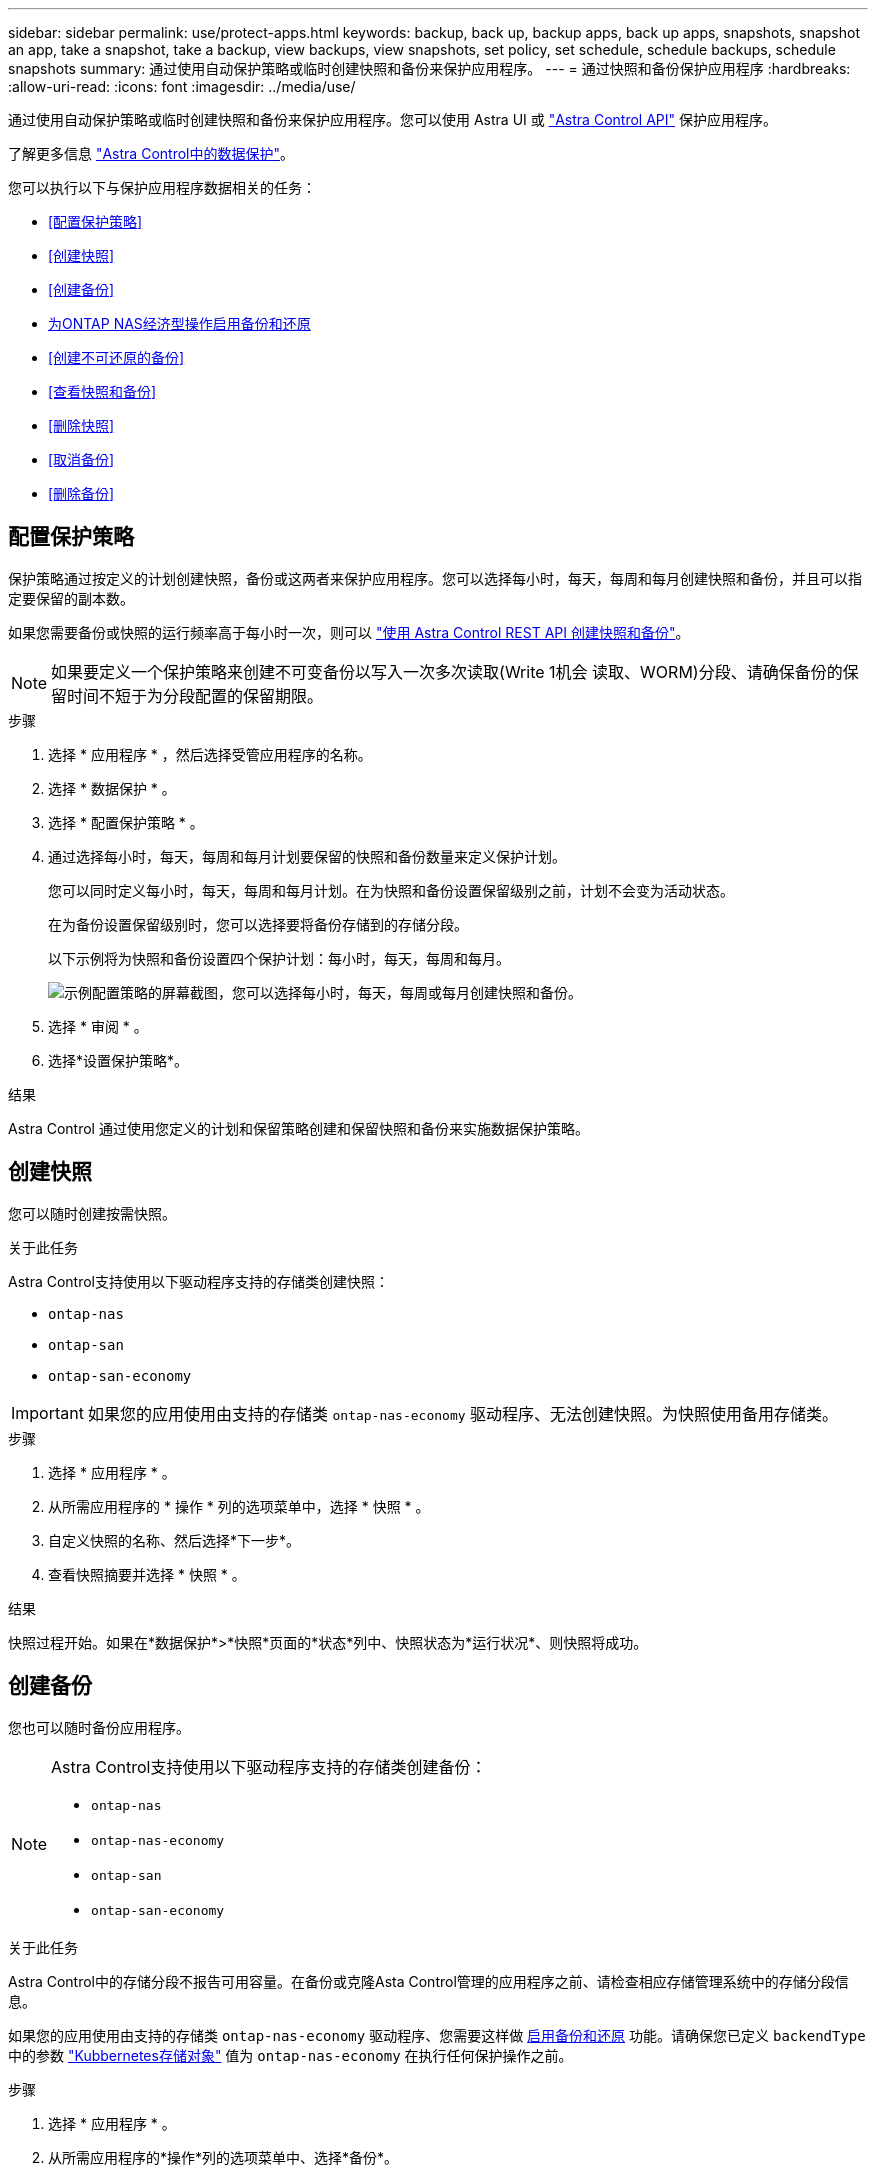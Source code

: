 ---
sidebar: sidebar 
permalink: use/protect-apps.html 
keywords: backup, back up, backup apps, back up apps, snapshots, snapshot an app, take a snapshot, take a backup, view backups, view snapshots, set policy, set schedule, schedule backups, schedule snapshots 
summary: 通过使用自动保护策略或临时创建快照和备份来保护应用程序。 
---
= 通过快照和备份保护应用程序
:hardbreaks:
:allow-uri-read: 
:icons: font
:imagesdir: ../media/use/


[role="lead"]
通过使用自动保护策略或临时创建快照和备份来保护应用程序。您可以使用 Astra UI 或 https://docs.netapp.com/us-en/astra-automation/index.html["Astra Control API"^] 保护应用程序。

了解更多信息 link:../learn/data-protection.html["Astra Control中的数据保护"^]。

您可以执行以下与保护应用程序数据相关的任务：

* <<配置保护策略>>
* <<创建快照>>
* <<创建备份>>
* <<为ONTAP NAS经济型操作启用备份和还原>>
* <<创建不可还原的备份>>
* <<查看快照和备份>>
* <<删除快照>>
* <<取消备份>>
* <<删除备份>>




== 配置保护策略

保护策略通过按定义的计划创建快照，备份或这两者来保护应用程序。您可以选择每小时，每天，每周和每月创建快照和备份，并且可以指定要保留的副本数。

如果您需要备份或快照的运行频率高于每小时一次，则可以 https://docs.netapp.com/us-en/astra-automation/workflows/workflows_before.html["使用 Astra Control REST API 创建快照和备份"^]。


NOTE: 如果要定义一个保护策略来创建不可变备份以写入一次多次读取(Write 1机会 读取、WORM)分段、请确保备份的保留时间不短于为分段配置的保留期限。

.步骤
. 选择 * 应用程序 * ，然后选择受管应用程序的名称。
. 选择 * 数据保护 * 。
. 选择 * 配置保护策略 * 。
. 通过选择每小时，每天，每周和每月计划要保留的快照和备份数量来定义保护计划。
+
您可以同时定义每小时，每天，每周和每月计划。在为快照和备份设置保留级别之前，计划不会变为活动状态。

+
在为备份设置保留级别时，您可以选择要将备份存储到的存储分段。

+
以下示例将为快照和备份设置四个保护计划：每小时，每天，每周和每月。

+
image:screenshot-protection-policy.png["示例配置策略的屏幕截图，您可以选择每小时，每天，每周或每月创建快照和备份。"]

. 选择 * 审阅 * 。
. 选择*设置保护策略*。


.结果
Astra Control 通过使用您定义的计划和保留策略创建和保留快照和备份来实施数据保护策略。



== 创建快照

您可以随时创建按需快照。

.关于此任务
Astra Control支持使用以下驱动程序支持的存储类创建快照：

* `ontap-nas`
* `ontap-san`
* `ontap-san-economy`



IMPORTANT: 如果您的应用使用由支持的存储类 `ontap-nas-economy` 驱动程序、无法创建快照。为快照使用备用存储类。

.步骤
. 选择 * 应用程序 * 。
. 从所需应用程序的 * 操作 * 列的选项菜单中，选择 * 快照 * 。
. 自定义快照的名称、然后选择*下一步*。
. 查看快照摘要并选择 * 快照 * 。


.结果
快照过程开始。如果在*数据保护*>*快照*页面的*状态*列中、快照状态为*运行状况*、则快照将成功。



== 创建备份

您也可以随时备份应用程序。

ifdef::azure[]

[NOTE]
====
请注意在备份Azure NetApp Files 存储上托管的应用程序时如何处理存储空间。请参见 link:../learn/azure-storage.html#application-backups["应用程序备份"] 有关详细信息 ...

====
endif::azure[]

[NOTE]
====
Astra Control支持使用以下驱动程序支持的存储类创建备份：

* `ontap-nas`
* `ontap-nas-economy`
* `ontap-san`
* `ontap-san-economy`


====
.关于此任务
Astra Control中的存储分段不报告可用容量。在备份或克隆Asta Control管理的应用程序之前、请检查相应存储管理系统中的存储分段信息。

如果您的应用使用由支持的存储类 `ontap-nas-economy` 驱动程序、您需要这样做 <<为ONTAP NAS经济型操作启用备份和还原,启用备份和还原>> 功能。请确保您已定义 `backendType` 中的参数 https://docs.netapp.com/us-en/trident/trident-reference/objects.html#kubernetes-storageclass-objects["Kubbernetes存储对象"^] 值为 `ontap-nas-economy` 在执行任何保护操作之前。

.步骤
. 选择 * 应用程序 * 。
. 从所需应用程序的*操作*列的选项菜单中、选择*备份*。
. 自定义备份的名称。
. 选择是否从现有快照备份应用程序。如果选择此选项，则可以从现有快照列表中进行选择。
. 从存储分段列表中为备份选择一个目标分段。
. 选择 * 下一步 * 。
. 查看备份摘要并选择*备份*。


.结果
Astra Control 会创建应用程序的备份。

[NOTE]
====
* 如果网络发生中断或异常缓慢，备份操作可能会超时。这会导致备份失败。
* 如果需要取消正在运行的备份、请按照中的说明进行操作 <<取消备份>>。要删除备份、请等待备份完成、然后按照中的说明进行操作 <<删除备份>>。
* 在执行数据保护操作（克隆，备份，还原）并随后调整永久性卷大小后，在 UI 中显示新卷大小之前，最长会有 20 分钟的延迟。数据保护操作将在几分钟内成功完成，您可以使用存储后端的管理软件确认卷大小的更改。


====


== 为ONTAP NAS经济型操作启用备份和还原

Asta Control配置程序提供了备份和还原功能、可为使用的存储后端启用这些功能 `ontap-nas-economy` 存储类。

.开始之前
* 您已启用Astra Control配置程序或Astra Trdent。
* 您已在Astra Control中定义了一个应用程序。在您完成此操作步骤之前、此应用程序的保护功能将受限。
* 您已拥有 `ontap-nas-economy` 已选择作为存储后端的默认存储类。


.展开以了解配置步骤
[%collapsible]
====
. 在ONTAP存储后端执行以下操作：
+
.. 查找托管的SVM `ontap-nas-economy`应用程序的基于卷。
.. 登录到连接到创建卷的ONTAP的终端。
.. 隐藏SVM的Snapshot目录：
+

NOTE: 此更改会影响整个SVM。隐藏的目录将继续可访问。

+
[source, console]
----
nfs modify -vserver <svm name> -v3-hide-snapshot enabled
----
+

IMPORTANT: 验证ONTAP存储后端上的Snapshot目录是否已隐藏。如果未能隐藏此目录、可能会导致无法访问您的应用程序、尤其是在使用NFSv3的情况下。



. 在Asta Control配置程序或Asta Trdent中执行以下操作：
+
.. 为每个基于ONTAP NAS经济型且与应用程序关联的PV启用Snapshot目录：
+
[source, console]
----
tridentctl update volume <pv name> --snapshot-dir=true --pool-level=true -n trident
----
.. 确认已为每个关联PV启用Snapshot目录：
+
[source, console]
----
tridentctl get volume <pv name> -n trident -o yaml | grep snapshotDir
----
+
响应：

+
[listing]
----
snapshotDirectory: "true"
----


. 在Astra Control中、启用所有关联的快照目录后刷新应用程序、以便Astra Control识别更改后的值。


.结果
该应用程序已准备好使用Astra Control进行备份和还原。每个PVC还可供其他应用程序用于备份和恢复。

====


== 创建不可还原的备份

只要存储不可变备份的存储分段上的保留策略禁止、就无法修改、删除或覆盖该备份。您可以通过将应用程序备份到配置了保留策略的存储分段来创建不可配置的备份。请参见 link:../learn/data-protection.html#immutable-backups["数据保护"^] 了解有关使用不可配置备份的重要信息。

.开始之前
您需要使用保留策略配置目标存储分段。根据您使用的存储提供程序、执行此操作的方式会有所不同。有关详细信息、请参见存储提供程序文档：

* *Amazon Web Services*： https://docs.aws.amazon.com/AmazonS3/latest/userguide/object-lock-console.html["创建存储分段时启用S3对象锁定、并设置默认保留模式"g监管"和默认保留期限"^]。
* *Google Cloud*： https://cloud.google.com/storage/docs/using-bucket-lock["使用保留策略配置存储分段并指定保留期限"^]。
* *Microsoft Azure"： https://learn.microsoft.com/en-us/azure/storage/blobs/immutable-policy-configure-container-scope?tabs=azure-portal["在容器级别范围上使用基于时间的保留策略配置Blob存储分段"^]。
* * NetApp StorageGRID *： https://docs.netapp.com/us-en/storagegrid-117/tenant/creating-s3-bucket.html["创建存储分段时启用S3对象锁定、并将默认保留模式设置为"Compliance (合规性)"和默认保留期限"^]。



NOTE: Astra Control中的存储分段不报告可用容量。在备份或克隆Asta Control管理的应用程序之前、请检查相应存储管理系统中的存储分段信息。


IMPORTANT: 如果您的应用使用由支持的存储类 `ontap-nas-economy` 驱动程序、请确保您已定义 `backendType` 中的参数 https://docs.netapp.com/us-en/trident/trident-reference/objects.html#kubernetes-storageclass-objects["Kubbernetes存储对象"^] 值为 `ontap-nas-economy` 在执行任何保护操作之前。

.步骤
. 选择 * 应用程序 * 。
. 从所需应用程序的*操作*列的选项菜单中、选择*备份*。
. 自定义备份的名称。
. 选择是否从现有快照备份应用程序。如果选择此选项，则可以从现有快照列表中进行选择。
. 从存储分段列表中为备份选择一个目标分段。一次写入、多次读取(WORM)存储分段的状态在存储分段名称旁边显示为"已锁定"。
+

NOTE: 如果存储分段类型不受支持、则在将鼠标悬停在存储分段上或选择存储分段时会指示此情况。

. 选择 * 下一步 * 。
. 查看备份摘要并选择*备份*。


.结果
Astra Control可为应用程序创建不可移动的备份。

[NOTE]
====
* 如果网络发生中断或异常缓慢，备份操作可能会超时。这会导致备份失败。
* 如果您尝试同时为同一应用程序创建两个不可变备份到同一存储分段、Astra Control会阻止第二个备份启动。等待第一个备份完成、然后再启动另一个备份。
* 您无法取消正在运行的不可更改备份。
* 在执行数据保护操作（克隆，备份，还原）并随后调整永久性卷大小后，在 UI 中显示新卷大小之前，最长会有 20 分钟的延迟。数据保护操作将在几分钟内成功完成，您可以使用存储后端的管理软件确认卷大小的更改。


====


== 查看快照和备份

您可以从数据保护选项卡查看应用程序的快照和备份。


NOTE: 不可还原备份会在其所使用的存储分段旁边显示状态为"已锁定"。

.步骤
. 选择 * 应用程序 * ，然后选择受管应用程序的名称。
. 选择 * 数据保护 * 。
+
默认情况下会显示快照。

. 选择*备份*以引用备份列表。




== 删除快照

删除不再需要的计划快照或按需快照。

.步骤
. 选择 * 应用程序 * ，然后选择受管应用程序的名称。
. 选择 * 数据保护 * 。
. 从选项菜单的 * 操作 * 列中为所需快照选择 * 删除快照 * 。
. 键入单词 "delete" 确认删除，然后选择 * 是，删除 snapshot* 。


.结果
Astra Control 会删除快照。



== 取消备份

您可以取消正在进行的备份。


TIP: 要取消备份、备份必须位于中 `Running` 状态。您无法取消中的备份 `Pending` 状态。


NOTE: 您无法取消正在运行的不可更改备份。

.步骤
. 选择 * 应用程序 * ，然后选择应用程序的名称。
. 选择 * 数据保护 * 。
. 选择 * 备份 * 。
. 从选项菜单中的*操作*列中为所需备份选择*取消*。
. 键入单词"cancel"以确认操作、然后选择*是、取消备份*。




== 删除备份

删除不再需要的计划备份或按需备份。


NOTE: 如果需要取消正在运行的备份、请按照中的说明进行操作 <<取消备份>>。要删除备份、请等待备份完成、然后按照以下说明进行操作。


NOTE: 在保留期限到期之前、您不能删除不可更改的备份。

.步骤
. 选择 * 应用程序 * ，然后选择应用程序的名称。
. 选择 * 数据保护 * 。
. 选择 * 备份 * 。
. 从选项菜单的 * 操作 * 列中为所需备份选择 * 删除备份 * 。
. 键入单词 "delete" 确认删除，然后选择 * 是，删除备份 * 。


.结果
Astra Control 会删除备份。
